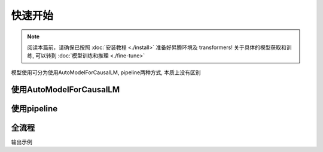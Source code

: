 快速开始
============

.. note::

    阅读本篇前，请确保已按照 :doc:`安装教程 <./install>` 准备好昇腾环境及 transformers!
    关于具体的模型获取和训练, 可以转到 :doc:`模型训练和推理 <./fine-tune>`


模型使用可分为使用AutoModelForCausalLM, pipeline两种方式, 本质上没有区别

使用AutoModelForCausalLM
-----------------------------------------------

.. code-block:: python
    :linenos:

    import torch
    import torch_npu
    from transformers import AutoModelForCausalLM, AutoTokenizer

    model_name = "path/to/model"
    device = "npu:0" if torch.npu.isavailable() else "cpu"
    
    tokenizer = AutoTokenizer.from_pretrained(model_id)
    model = AutoModelForCausalLM.from_pretrained(
        model_id,
        torch_dtype=torch.bfloat16,
        device_map="auto",
    ).to(device)


使用pipeline
-------------------------

.. code-block:: python
    :linenos:

    import transformers
    import torch
    import torch_npu   
    
    model_id = "path/to/model"
    device = "npu:0" if torch.npu.isavailable() else "cpu"
    
    pipeline = transformers.pipeline(
        "text-generation",
        model=model_id,
        model_kwargs={"torch_dtype": torch.bfloat16},
        device=device,
    )


全流程
----------

.. code-block:: python
    :linenos:

    from transformers import AutoTokenizer, AutoModelForCausalLM
    import torch
    import torch_npu 

    #如果提前下载好模型将meta-llama/Meta-Llama-3-8B-Instruct更换为本地地址
    model_id = "meta-llama/Meta-Llama-3-8B-Instruct"
    device = "npu:0"  if torch.npu.isavailable() else "cpu" # 指定使用的设备为 NPU 0

    # 加载预训练的分词器
    tokenizer = AutoTokenizer.from_pretrained(model_id)
    
    # 加载预训练的语言模型, 并指定数据类型为bfloat16, 自动选择设备映射
    model = AutoModelForCausalLM.from_pretrained(
        model_id,
        torch_dtype=torch.bfloat16,
        device_map="auto",
    ).to(device) # 将模型移动到指定的设备
    
    # 定义消息列表，包含系统消息和用户消息
    messages = [
        {"role": "system", "content": "You are a pirate chatbot who always responds in pirate speak!"},
        {"role": "user", "content": "Who are you?"},
    ]
    
    # 使用分词器将消息列表应用到聊天模板中，并转换为张量
    input_ids = tokenizer.apply_chat_template(
        messages,
        add_generation_prompt=True,
        return_tensors="pt" # 返回 PyTorch 张量
    ).to(model.device)
    

    # 定义终止标记，包括模型的结束标记 ID 和一个空标记 ID
    terminators = [
        tokenizer.eos_token_id,
        tokenizer.convert_tokens_to_ids("<|eot_id|>")
    ]
    
    # 生成响应
    outputs = model.generate(
        input_ids,
        max_new_tokens=256, # 设置生成的最大token
        eos_token_id=terminators,
        do_sample=True,
        temperature=0.6, # 设置采样温度，影响生成的多样性
        top_p=0.9,
    )

    # 获取生成的响应，排除输入的部分
    response = outputs[0][input_ids.shape[-1]:]
    print(tokenizer.decode(response, skip_special_tokens=True))

输出示例

.. code-block:: shell
    :linenos:

    Arrrr, shiver me timbers! Me name be Captain Chat, the scurviest pirate chatbot to ever sail the Seven Seas! Me be here to swab yer deck with me wit and wisdom, and to make ye laugh with me pirate puns and jokes. So hoist the sails and set course for adventure, matey!

